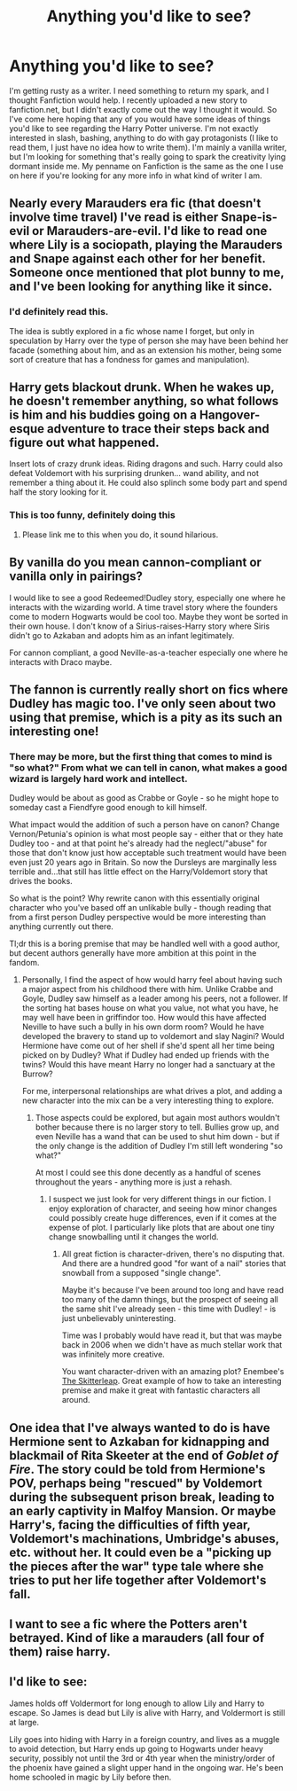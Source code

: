 #+TITLE: Anything you'd like to see?

* Anything you'd like to see?
:PROPERTIES:
:Author: DogoodofSilence
:Score: 6
:DateUnix: 1406240928.0
:DateShort: 2014-Jul-25
:FlairText: Discussion
:END:
I'm getting rusty as a writer. I need something to return my spark, and I thought Fanfiction would help. I recently uploaded a new story to fanfiction.net, but I didn't exactly come out the way I thought it would. So I've come here hoping that any of you would have some ideas of things you'd like to see regarding the Harry Potter universe. I'm not exactly interested in slash, bashing, anything to do with gay protagonists (I like to read them, I just have no idea how to write them). I'm mainly a vanilla writer, but I'm looking for something that's really going to spark the creativity lying dormant inside me. My penname on Fanfiction is the same as the one I use on here if you're looking for any more info in what kind of writer I am.


** Nearly every Marauders era fic (that doesn't involve time travel) I've read is either Snape-is-evil or Marauders-are-evil. I'd like to read one where Lily is a sociopath, playing the Marauders and Snape against each other for her benefit. Someone once mentioned that plot bunny to me, and I've been looking for anything like it since.
:PROPERTIES:
:Author: Mu-Nition
:Score: 7
:DateUnix: 1406273644.0
:DateShort: 2014-Jul-25
:END:

*** I'd definitely read this.

The idea is subtly explored in a fic whose name I forget, but only in speculation by Harry over the type of person she may have been behind her facade (something about him, and as an extension his mother, being some sort of creature that has a fondness for games and manipulation).
:PROPERTIES:
:Author: Wintercearig
:Score: 1
:DateUnix: 1406998747.0
:DateShort: 2014-Aug-02
:END:


** Harry gets blackout drunk. When he wakes up, he doesn't remember anything, so what follows is him and his buddies going on a Hangover-esque adventure to trace their steps back and figure out what happened.

Insert lots of crazy drunk ideas. Riding dragons and such. Harry could also defeat Voldemort with his surprising drunken... wand ability, and not remember a thing about it. He could also splinch some body part and spend half the story looking for it.
:PROPERTIES:
:Author: deirox
:Score: 5
:DateUnix: 1406288697.0
:DateShort: 2014-Jul-25
:END:

*** This is too funny, definitely doing this
:PROPERTIES:
:Author: DogoodofSilence
:Score: 3
:DateUnix: 1406291618.0
:DateShort: 2014-Jul-25
:END:

**** Please link me to this when you do, it sound hilarious.
:PROPERTIES:
:Score: 1
:DateUnix: 1406300586.0
:DateShort: 2014-Jul-25
:END:


** By vanilla do you mean cannon-compliant or vanilla only in pairings?

I would like to see a good Redeemed!Dudley story, especially one where he interacts with the wizarding world. A time travel story where the founders come to modern Hogwarts would be cool too. Maybe they wont be sorted in their own house. I don't know of a Sirius-raises-Harry story where Siris didn't go to Azkaban and adopts him as an infant legitimately.

For cannon compliant, a good Neville-as-a-teacher especially one where he interacts with Draco maybe.
:PROPERTIES:
:Author: dudemanwhoa
:Score: 2
:DateUnix: 1406250935.0
:DateShort: 2014-Jul-25
:END:


** The fannon is currently really short on fics where Dudley has magic too. I've only seen about two using that premise, which is a pity as its such an interesting one!
:PROPERTIES:
:Author: blueocean43
:Score: 2
:DateUnix: 1406306053.0
:DateShort: 2014-Jul-25
:END:

*** There may be more, but the first thing that comes to mind is "so what?" From what we can tell in canon, what makes a good wizard is largely hard work and intellect.

Dudley would be about as good as Crabbe or Goyle - so he might hope to someday cast a Fiendfyre good enough to kill himself.

What impact would the addition of such a person have on canon? Change Vernon/Petunia's opinion is what most people say - either that or they hate Dudley too - and at that point he's already had the neglect/"abuse" for those that don't know just how acceptable such treatment would have been even just 20 years ago in Britain. So now the Dursleys are marginally less terrible and...that still has little effect on the Harry/Voldemort story that drives the books.

So what is the point? Why rewrite canon with this essentially original character who you've based off an unlikable bully - though reading that from a first person Dudley perspective would be more interesting than anything currently out there.

Tl;dr this is a boring premise that may be handled well with a good author, but decent authors generally have more ambition at this point in the fandom.
:PROPERTIES:
:Author: maybeheremaybenot
:Score: 1
:DateUnix: 1406758640.0
:DateShort: 2014-Jul-31
:END:

**** Personally, I find the aspect of how would harry feel about having such a major aspect from his childhood there with him. Unlike Crabbe and Goyle, Dudley saw himself as a leader among his peers, not a follower. If the sorting hat bases house on what you value, not what you have, he may well have been in griffindor too. How would this have affected Neville to have such a bully in his own dorm room? Would he have developed the bravery to stand up to voldemort and slay Nagini? Would Hermione have come out of her shell if she'd spent all her time being picked on by Dudley? What if Dudley had ended up friends with the twins? Would this have meant Harry no longer had a sanctuary at the Burrow?

For me, interpersonal relationships are what drives a plot, and adding a new character into the mix can be a very interesting thing to explore.
:PROPERTIES:
:Author: blueocean43
:Score: 1
:DateUnix: 1406819134.0
:DateShort: 2014-Jul-31
:END:

***** Those aspects could be explored, but again most authors wouldn't bother because there is no larger story to tell. Bullies grow up, and even Neville has a wand that can be used to shut him down - but if the only change is the addition of Dudley I'm still left wondering "so what?"

At most I could see this done decently as a handful of scenes throughout the years - anything more is just a rehash.
:PROPERTIES:
:Author: maybeheremaybenot
:Score: 1
:DateUnix: 1406821433.0
:DateShort: 2014-Jul-31
:END:

****** I suspect we just look for very different things in our fiction. I enjoy exploration of character, and seeing how minor changes could possibly create huge differences, even if it comes at the expense of plot. I particularly like plots that are about one tiny change snowballing until it changes the world.
:PROPERTIES:
:Author: blueocean43
:Score: 1
:DateUnix: 1406822080.0
:DateShort: 2014-Jul-31
:END:

******* All great fiction is character-driven, there's no disputing that. And there are a hundred good "for want of a nail" stories that snowball from a supposed "single change".

Maybe it's because I've been around too long and have read too many of the damn things, but the prospect of seeing all the same shit I've already seen - this time with Dudley! - is just unbelievably uninteresting.

Time was I probably would have read it, but that was maybe back in 2006 when we didn't have as much stellar work that was infinitely more creative.

You want character-driven with an amazing plot? Enembee's [[https://www.fanfiction.net/s/5150093/1/The-Skitterleap][The Skitterleap]]. Great example of how to take an interesting premise and make it great with fantastic characters all around.
:PROPERTIES:
:Author: maybeheremaybenot
:Score: 1
:DateUnix: 1406823096.0
:DateShort: 2014-Jul-31
:END:


** One idea that I've always wanted to do is have Hermione sent to Azkaban for kidnapping and blackmail of Rita Skeeter at the end of /Goblet of Fire/. The story could be told from Hermione's POV, perhaps being "rescued" by Voldemort during the subsequent prison break, leading to an early captivity in Malfoy Mansion. Or maybe Harry's, facing the difficulties of fifth year, Voldemort's machinations, Umbridge's abuses, etc. without her. It could even be a "picking up the pieces after the war" type tale where she tries to put her life together after Voldemort's fall.
:PROPERTIES:
:Author: truncation_error
:Score: 2
:DateUnix: 1406570084.0
:DateShort: 2014-Jul-28
:END:


** I want to see a fic where the Potters aren't betrayed. Kind of like a marauders (all four of them) raise harry.
:PROPERTIES:
:Author: OilersRiders15
:Score: 1
:DateUnix: 1406263987.0
:DateShort: 2014-Jul-25
:END:


** I'd like to see:

James holds off Voldermort for long enough to allow Lily and Harry to escape. So James is dead but Lily is alive with Harry, and Voldermort is still at large.

Lily goes into hiding with Harry in a foreign country, and lives as a muggle to avoid detection, but Harry ends up going to Hogwarts under heavy security, possibly not until the 3rd or 4th year when the ministry/order of the phoenix have gained a slight upper hand in the ongoing war. He's been home schooled in magic by Lily before then.
:PROPERTIES:
:Author: Italian_Plastic
:Score: 1
:DateUnix: 1406276530.0
:DateShort: 2014-Jul-25
:END:
